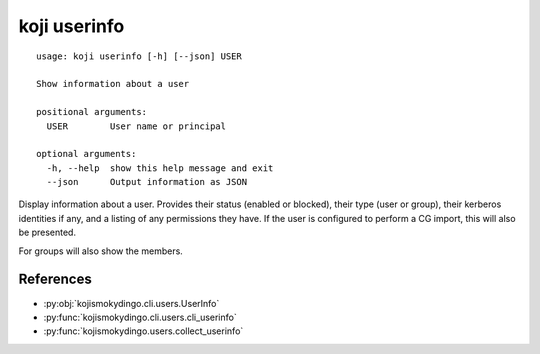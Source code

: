koji userinfo
=============

.. highlight:: none

::

 usage: koji userinfo [-h] [--json] USER

 Show information about a user

 positional arguments:
   USER        User name or principal

 optional arguments:
   -h, --help  show this help message and exit
   --json      Output information as JSON


Display information about a user. Provides their status (enabled or
blocked), their type (user or group), their kerberos identities if
any, and a listing of any permissions they have. If the user is
configured to perform a CG import, this will also be presented.

For groups will also show the members.


References
----------

* :py:obj:`kojismokydingo.cli.users.UserInfo`
* :py:func:`kojismokydingo.cli.users.cli_userinfo`
* :py:func:`kojismokydingo.users.collect_userinfo`
